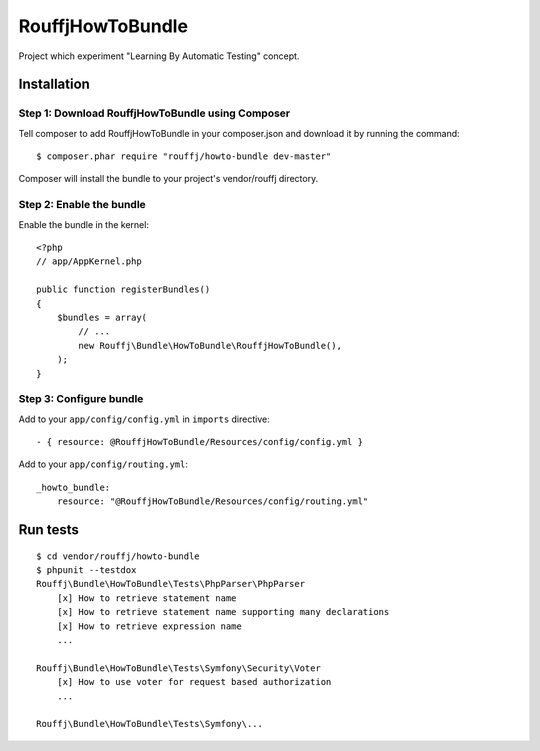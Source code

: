 RouffjHowToBundle
=================

Project which experiment "Learning By Automatic Testing" concept.

Installation
------------

Step 1: Download RouffjHowToBundle using Composer
~~~~~~~~~~~~~~~~~~~~~~~~~~~~~~~~~~~~~~~~~~~~~~~~~

Tell composer to add RouffjHowToBundle in your composer.json and download it by running the command:

::

    $ composer.phar require "rouffj/howto-bundle dev-master"

Composer will install the bundle to your project's vendor/rouffj directory.

Step 2: Enable the bundle
~~~~~~~~~~~~~~~~~~~~~~~~~

Enable the bundle in the kernel:

::

    <?php
    // app/AppKernel.php

    public function registerBundles()
    {
        $bundles = array(
            // ...
            new Rouffj\Bundle\HowToBundle\RouffjHowToBundle(),
        );
    }

Step 3: Configure bundle
~~~~~~~~~~~~~~~~~~~~~~~~

Add to your ``app/config/config.yml`` in ``imports`` directive:

::

    - { resource: @RouffjHowToBundle/Resources/config/config.yml }

Add to your ``app/config/routing.yml``:

::

    _howto_bundle:
        resource: "@RouffjHowToBundle/Resources/config/routing.yml"

Run tests
---------

::

    $ cd vendor/rouffj/howto-bundle
    $ phpunit --testdox
    Rouffj\Bundle\HowToBundle\Tests\PhpParser\PhpParser
        [x] How to retrieve statement name
        [x] How to retrieve statement name supporting many declarations
        [x] How to retrieve expression name
        ...

    Rouffj\Bundle\HowToBundle\Tests\Symfony\Security\Voter
        [x] How to use voter for request based authorization
        ...
        
    Rouffj\Bundle\HowToBundle\Tests\Symfony\...
